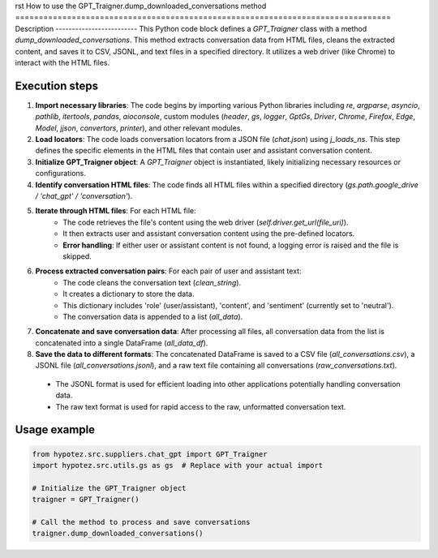 rst
How to use the GPT_Traigner.dump_downloaded_conversations method
================================================================================
Description
-------------------------
This Python code block defines a `GPT_Traigner` class with a method `dump_downloaded_conversations`. This method extracts conversation data from HTML files, cleans the extracted content, and saves it to CSV, JSONL, and text files in a specified directory. It utilizes a web driver (like Chrome) to interact with the HTML files.

Execution steps
-------------------------
1. **Import necessary libraries**: The code begins by importing various Python libraries including `re`, `argparse`, `asyncio`, `pathlib`, `itertools`, `pandas`, `aioconsole`, custom modules (`header`, `gs`, `logger`, `GptGs`, `Driver`, `Chrome`, `Firefox`, `Edge`, `Model`, `jjson`, `convertors`, `printer`), and other relevant modules.

2. **Load locators**: The code loads conversation locators from a JSON file (`chat.json`) using `j_loads_ns`. This step defines the specific elements in the HTML files that contain user and assistant conversation content.

3. **Initialize GPT_Traigner object**: A `GPT_Traigner` object is instantiated, likely initializing necessary resources or configurations.

4. **Identify conversation HTML files**:  The code finds all HTML files within a specified directory (`gs.path.google_drive / 'chat_gpt' / 'conversation'`).

5. **Iterate through HTML files**: For each HTML file:
    - The code retrieves the file's content using the web driver (`self.driver.get_url(file_uri)`).
    - It then extracts user and assistant conversation content using the pre-defined locators.
    - **Error handling**: If either user or assistant content is not found, a logging error is raised and the file is skipped.

6. **Process extracted conversation pairs**: For each pair of user and assistant text:
    - The code cleans the conversation text (`clean_string`).
    - It creates a dictionary to store the data.
    - This dictionary includes 'role' (user/assistant), 'content', and 'sentiment' (currently set to 'neutral').
    - The conversation data is appended to a list (`all_data`).

7. **Concatenate and save conversation data**: After processing all files, all conversation data from the list is concatenated into a single DataFrame (`all_data_df`).

8. **Save the data to different formats**: The concatenated DataFrame is saved to a CSV file (`all_conversations.csv`), a JSONL file (`all_conversations.jsonl`), and a raw text file containing all conversations (`raw_conversations.txt`).
  - The JSONL format is used for efficient loading into other applications potentially handling conversation data.
  - The raw text format is used for rapid access to the raw, unformatted conversation text.



Usage example
-------------------------
.. code-block:: python

    from hypotez.src.suppliers.chat_gpt import GPT_Traigner
    import hypotez.src.utils.gs as gs  # Replace with your actual import

    # Initialize the GPT_Traigner object
    traigner = GPT_Traigner()

    # Call the method to process and save conversations
    traigner.dump_downloaded_conversations()